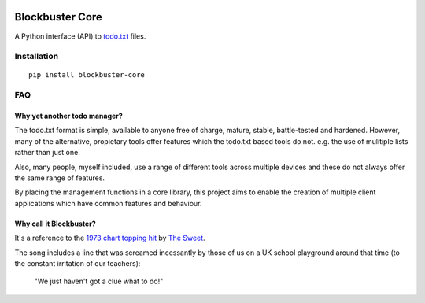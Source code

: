 .. image:: https://github.com/meatballs/blockbuster-core/workflows/CI/badge.svg

================
Blockbuster Core
================
A Python interface (API) to `todo.txt <https://github.com/todotxt/todo.txt>`_
files.

Installation
------------
::

    pip install blockbuster-core

FAQ
---

Why yet another todo manager?
*****************************
The todo.txt format is simple, available to anyone free of charge, mature,
stable, battle-tested and hardened. However, many of the alternative, propietary
tools offer features which the todo.txt based tools do not. e.g. the use of
mulitiple lists rather than just one.

Also, many people, myself included, use a range of different tools across
multiple devices and these do not always offer the same range of features.

By placing the management functions in a core library, this project aims to
enable the creation of multiple client applications which have common features
and behaviour.

Why call it Blockbuster?
************************
It's a reference to the `1973 chart topping hit <https://www.youtube.com/watch?v=Y64211sjSko>`_
by `The Sweet <https://en.wikipedia.org/wiki/The_Sweet>`_.

The song includes a line that was screamed incessantly by those of us on a UK
school playground around that time (to the constant irritation of our teachers):

  "We just haven't got a clue what to do!"

